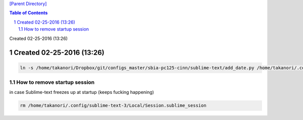 `[Parent Directory] <./>`_

.. contents:: **Table of Contents**
    :depth: 2

.. sectnum::    
    :start: 1    

Created 02-25-2016 (13:26)

###############################################################################
Created 02-25-2016 (13:26)
###############################################################################
.. code:: bash

    ln -s /home/takanori/Dropbox/git/configs_master/sbia-pc125-cinn/sublime-text/add_date.py /home/takanori/.config/sublime-text-3/Packages/User

********************
How to remove startup session
********************
in case Sublime-text freezes up at startup (keeps fucking happening)

.. code:: bash

    rm /home/takanori/.config/sublime-text-3/Local/Session.sublime_session